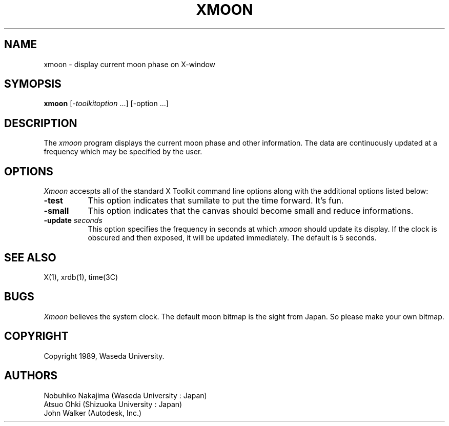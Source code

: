 .TH XMOON 1 "1 November 1989" "X Version 11"
.SH NAME
xmoon - display current moon phase on X-window
.SH SYMOPSIS
.B xmoon
[-\fItoolkitoption\fP ...] [-option ...]
.SH DESCRIPTION
The
.I xmoon
program displays the current moon phase and other information. The data are
continuously updated at a frequency which may be specified by the user.
.SH OPTIONS
.I Xmoon
accespts all of the standard X Toolkit command line options along with the
additional options listed below:
.TP 8
.B \-test
This option indicates that sumilate to put the time forward. It's fun.
.TP 8
.B \-small
This option indicates that the canvas should become small and
reduce informations.
.TP 8
.B \-update \fIseconds\fP
This option specifies the frequency in seconds at which \fIxmoon\fP
should update its display.  If the clock is obscured and then exposed,
it will be updated immediately.   The default is 5 seconds.
.SH "SEE ALSO"
X(1), xrdb(1), time(3C)
.SH BUGS
.I Xmoon
believes the system clock.
The default moon bitmap is the sight from Japan. So please make your own bitmap.
.SH COPYRIGHT
Copyright 1989, Waseda University.
.SH AUTHORS
Nobuhiko Nakajima	(Waseda University		: Japan)
.br
Atsuo Ohki		(Shizuoka University	: Japan)
.br
John Walker		(Autodesk, Inc.)

